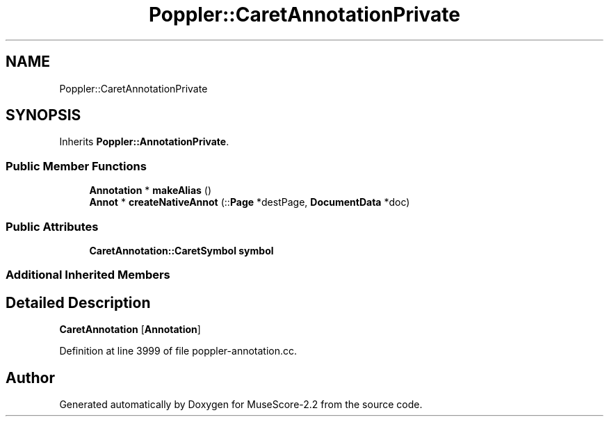 .TH "Poppler::CaretAnnotationPrivate" 3 "Mon Jun 5 2017" "MuseScore-2.2" \" -*- nroff -*-
.ad l
.nh
.SH NAME
Poppler::CaretAnnotationPrivate
.SH SYNOPSIS
.br
.PP
.PP
Inherits \fBPoppler::AnnotationPrivate\fP\&.
.SS "Public Member Functions"

.in +1c
.ti -1c
.RI "\fBAnnotation\fP * \fBmakeAlias\fP ()"
.br
.ti -1c
.RI "\fBAnnot\fP * \fBcreateNativeAnnot\fP (::\fBPage\fP *destPage, \fBDocumentData\fP *doc)"
.br
.in -1c
.SS "Public Attributes"

.in +1c
.ti -1c
.RI "\fBCaretAnnotation::CaretSymbol\fP \fBsymbol\fP"
.br
.in -1c
.SS "Additional Inherited Members"
.SH "Detailed Description"
.PP 
\fBCaretAnnotation\fP [\fBAnnotation\fP] 
.PP
Definition at line 3999 of file poppler\-annotation\&.cc\&.

.SH "Author"
.PP 
Generated automatically by Doxygen for MuseScore-2\&.2 from the source code\&.
